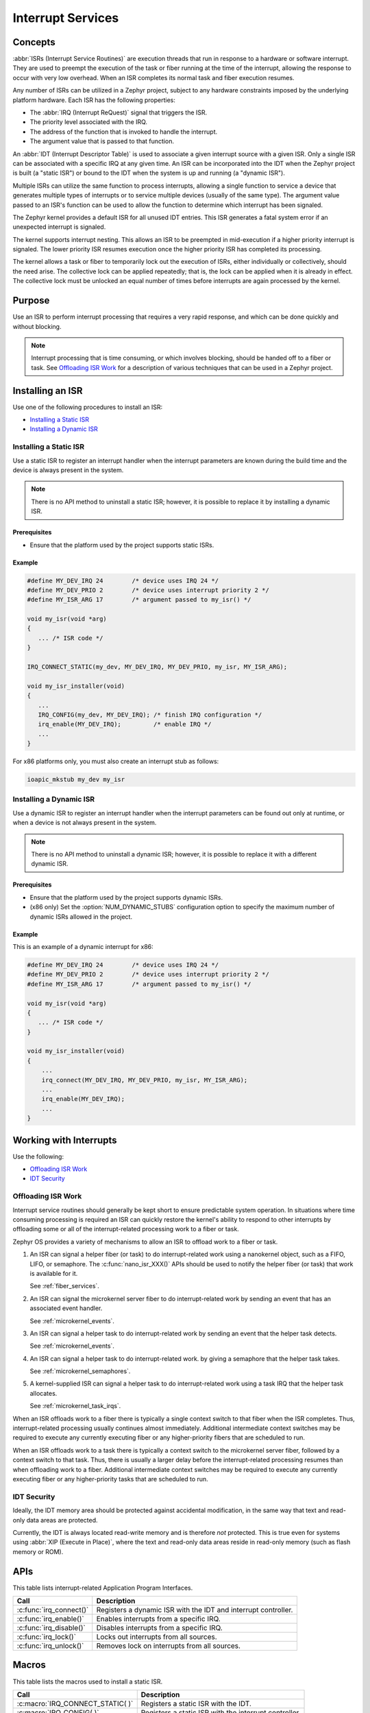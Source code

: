 Interrupt Services
##################

Concepts
********

:abbr:`ISRs (Interrupt Service Routines)` are execution threads
that run in response to a hardware or software interrupt.
They are used to preempt the execution of the
task or fiber running at the time of the interrupt,
allowing the response to occur with very low overhead.
When an ISR completes its normal task and fiber execution resumes.

Any number of ISRs can be utilized in a Zephyr project, subject to
any hardware constraints imposed by the underlying platform hardware.
Each ISR has the following properties:

* The :abbr:`IRQ (Interrupt ReQuest)` signal that triggers the ISR.
* The priority level associated with the IRQ.
* The address of the function that is invoked to handle the interrupt.
* The argument value that is passed to that function.

An :abbr:`IDT (Interrupt Descriptor Table)` is used to associate a given interrupt
source with a given ISR.
Only a single ISR can be associated with a specific IRQ at any given time.
An ISR can be incorporated into the IDT when the Zephyr project is built
(a "static ISR") or bound to the IDT when the system is up and running
(a "dynamic ISR").

Multiple ISRs can utilize the same function to process interrupts,
allowing a single function to service a device that generates
multiple types of interrupts or to service multiple devices
(usually of the same type). The argument value passed to an ISR's function
can be used to allow the function to determine which interrupt has been
signaled.

The Zephyr kernel provides a default ISR for all unused IDT entries. This ISR
generates a fatal system error if an unexpected interrupt is signaled.

The kernel supports interrupt nesting. This allows an ISR to be preempted
in mid-execution if a higher priority interrupt is signaled. The lower
priority ISR resumes execution once the higher priority ISR has completed
its processing.

The kernel allows a task or fiber to temporarily lock out the execution
of ISRs, either individually or collectively, should the need arise.
The collective lock can be applied repeatedly; that is, the lock can
be applied when it is already in effect. The collective lock must be
unlocked an equal number of times before interrupts are again processed
by the kernel.

Purpose
*******

Use an ISR to perform interrupt processing that requires a very rapid
response, and which can be done quickly and without blocking.

.. note::

   Interrupt processing that is time consuming, or which involves blocking,
   should be handed off to a fiber or task. See `Offloading ISR Work`_ for
   a description of various techniques that can be used in a Zephyr project.

Installing an ISR
*****************

Use one of the following procedures to install an ISR:

* `Installing a Static ISR`_
* `Installing a Dynamic ISR`_


Installing a Static ISR
=======================

Use a static ISR to register an interrupt handler when the interrupt
parameters are known during the build time and the device is always
present in the system.

.. note::

   There is no API method to uninstall a static ISR; however, it is
   possible to replace it by installing a dynamic ISR.

Prerequisites
-------------

* Ensure that the platform used by the project supports static ISRs.

Example
-------

.. code-block:: c

   #define MY_DEV_IRQ 24        /* device uses IRQ 24 */
   #define MY_DEV_PRIO 2        /* device uses interrupt priority 2 */
   #define MY_ISR_ARG 17        /* argument passed to my_isr() */

   void my_isr(void *arg)
   {
      ... /* ISR code */
   }

   IRQ_CONNECT_STATIC(my_dev, MY_DEV_IRQ, MY_DEV_PRIO, my_isr, MY_ISR_ARG);

   void my_isr_installer(void)
   {
      ...
      IRQ_CONFIG(my_dev, MY_DEV_IRQ); /* finish IRQ configuration */
      irq_enable(MY_DEV_IRQ);         /* enable IRQ */
      ...
   }

For x86 platforms only, you must also create an interrupt stub as follows:

.. code-block:: asm

   ioapic_mkstub my_dev my_isr


Installing a Dynamic ISR
========================

Use a dynamic ISR to register an interrupt handler when the interrupt
parameters can be found out only at runtime, or when a device is not always
present in the system.

.. note::

   There is no API method to uninstall a dynamic ISR; however, it is
   possible to replace it with a different dynamic ISR.

Prerequisites
-------------

* Ensure that the platform used by the project supports dynamic ISRs.

* (x86 only) Set the :option:`NUM_DYNAMIC_STUBS` configuration option
  to specify the maximum number of dynamic ISRs allowed in the project.


Example
-------

This is an example of a dynamic interrupt for x86:

.. code-block:: c

   #define MY_DEV_IRQ 24        /* device uses IRQ 24 */
   #define MY_DEV_PRIO 2        /* device uses interrupt priority 2 */
   #define MY_ISR_ARG 17        /* argument passed to my_isr() */

   void my_isr(void *arg)
   {
      ... /* ISR code */
   }

   void my_isr_installer(void)
   {
       ...
       irq_connect(MY_DEV_IRQ, MY_DEV_PRIO, my_isr, MY_ISR_ARG);
       ...
       irq_enable(MY_DEV_IRQ);
       ...
   }


Working with Interrupts
***********************

Use the following:

* `Offloading ISR Work`_
* `IDT Security`_


Offloading ISR Work
===================

Interrupt service routines should generally be kept short
to ensure predictable system operation.
In situations where time consuming processing is required
an ISR can quickly restore the kernel's ability to respond
to other interrupts by offloading some or all of the interrupt-related
processing work to a fiber or task.

Zephyr OS provides a variety of mechanisms to allow an ISR to offload work
to a fiber or task.

1. An ISR can signal a helper fiber (or task) to do interrupt-related work
   using a nanokernel object, such as a FIFO, LIFO, or semaphore.
   The :c:func:`nano_isr_XXX()` APIs should be used to notify the helper fiber
   (or task) that work is available for it.

   See :ref:`fiber_services`.

2. An ISR can signal the microkernel server fiber to do interrupt-related
   work by sending an event that has an associated event handler.

   See :ref:`microkernel_events`.

3. An ISR can signal a helper task to do interrupt-related work
   by sending an event that the helper task detects.

   See :ref:`microkernel_events`.

4. An ISR can signal a helper task to do interrupt-related work.
   by giving a semaphore that the helper task takes.

   See :ref:`microkernel_semaphores`.

5. A kernel-supplied ISR can signal a helper task to do interrupt-related work
   using a task IRQ that the helper task allocates.

   See :ref:`microkernel_task_irqs`.

When an ISR offloads work to a fiber there is typically a single
context switch to that fiber when the ISR completes.
Thus, interrupt-related processing usually continues almost immediately.
Additional intermediate context switches may be required
to execute any currently executing fiber
or any higher-priority fibers that are scheduled to run.

When an ISR offloads work to a task there is typically a context switch
to the microkernel server fiber, followed by a context switch to that task.
Thus, there is usually a larger delay before the interrupt-related processing
resumes than when offloading work to a fiber.
Additional intermediate context switches may be required
to execute any currently executing fiber or any higher-priority tasks
that are scheduled to run.


IDT Security
============

Ideally, the IDT memory area should be protected against accidental
modification, in the same way that text and read-only data areas
are protected.

Currently, the IDT is always located read-write memory and is
therefore *not* protected. This is true even for systems using
:abbr:`XIP (Execute in Place)`, where the text and read-only data areas
reside in read-only memory (such as flash memory or ROM).



APIs
****

This table lists interrupt-related Application Program Interfaces.

+-------------------------+-------------------------------------------------+
| Call                    | Description                                     |
+=========================+=================================================+
| :c:func:`irq_connect()` | Registers a dynamic ISR with the IDT and        |
|                         | interrupt controller.                           |
+-------------------------+-------------------------------------------------+
| :c:func:`irq_enable()`  | Enables interrupts from a specific IRQ.         |
+-------------------------+-------------------------------------------------+
| :c:func:`irq_disable()` | Disables interrupts from a specific IRQ.        |
+-------------------------+-------------------------------------------------+
| :c:func:`irq_lock()`    | Locks out interrupts from all sources.          |
+-------------------------+-------------------------------------------------+
| :c:func:`irq_unlock()`  | Removes lock on interrupts from all sources.    |
+-------------------------+-------------------------------------------------+


Macros
******

This table lists the macros used to install a static ISR.

+----------------------------------+-----------------------------------------+
| Call                             | Description                             |
+==================================+=========================================+
| :c:macro:`IRQ_CONNECT_STATIC( )` | Registers a static ISR with the IDT.    |
+----------------------------------+-----------------------------------------+
| :c:macro:`IRQ_CONFIG( )`         | Registers a static ISR with the         |
|                                  | interrupt controller.                   |
+----------------------------------+-----------------------------------------+